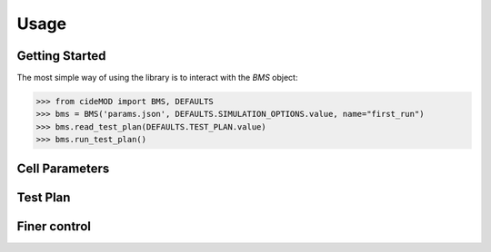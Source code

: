 Usage
=====

.. _getting_started:

Getting Started
---------------

The most simple way of using the library is to interact with the *BMS* object:

.. code-block:: python
    
   >>> from cideMOD import BMS, DEFAULTS
   >>> bms = BMS('params.json', DEFAULTS.SIMULATION_OPTIONS.value, name="first_run")
   >>> bms.read_test_plan(DEFAULTS.TEST_PLAN.value)
   >>> bms.run_test_plan()

Cell Parameters
----------------


Test Plan
-----------


Finer control
--------------

